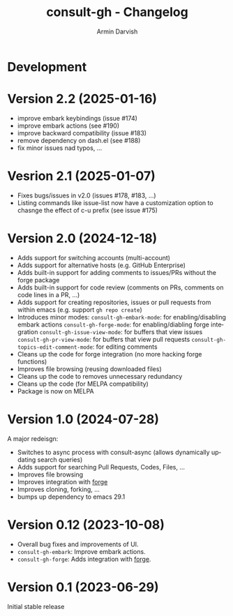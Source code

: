 #+title: consult-gh - Changelog
#+author: Armin Darvish
#+language: en

* Development

* Version 2.2 (2025-01-16)
- improve embark keybindings (issue #174)
- improve embark actions (see #190)
- improve backward compatibility (issue #183)
- remove dependency on dash.el (see #188)
- fix minor issues nad typos, ...

* Vesrion 2.1 (2025-01-07)
- Fixes bugs/issues in v2.0 (issues #178, #183, ...)
- Listing commands like issue-list now have a customization option to chasnge the effect of c-u prefix (see issue #175)

* Version 2.0 (2024-12-18)
- Adds support for switching accounts (multi-account)
- Adds support for alternative hosts (e.g. GitHub Enterprise)
- Adds built-in support for adding comments to issues/PRs without the forge package
- Adds built-in support for code review (comments on PRs, comments on code lines in a PR, ...)
- Adds support for creating repositories, issues or pull requests from within emacs (e.g. support  =gh repo create=)
- Introduces minor modes:
   =consult-gh-embark-mode=: for enabling/disabling embark actions
   =consult-gh-forge-mode=: for enabling/diabling forge integration
   =consult-gh-issue-view-mode=: for buffers that view issues
   =consult-gh-pr-view-mode=: for buffers that view pull requests
   =consult-gh-topics-edit-comment-mode=: for editing comments
- Cleans up the code for forge integration (no more hacking forge functions)
- Improves file browsing (reusing downloaded files)
- Cleans up the code to removes unnecessary redundancy
- Cleans up the code (for MELPA compatibility)
- Package is now on MELPA

* Version 1.0 (2024-07-28)

A major redeisgn:
- Switches to async process with consult-async (allows dynamically updating search queries)
- Adds support for searching Pull Requests, Codes, Files, ...
- Improves file browsing
- Improves integration with [[https://github.com/magit/forge][forge]]
- Improves cloning, forking, ...
- bumps up dependency to emacs 29.1

* Version 0.12 (2023-10-08)

- Overall bug fixes and improvements of UI.
- =consult-gh-embark=: Improve embark actions.
- =consult-gh-forge=: Adds integration with [[https://github.com/magit/forge][forge]].


* Version 0.1 (2023-06-29)

Initial stable release
